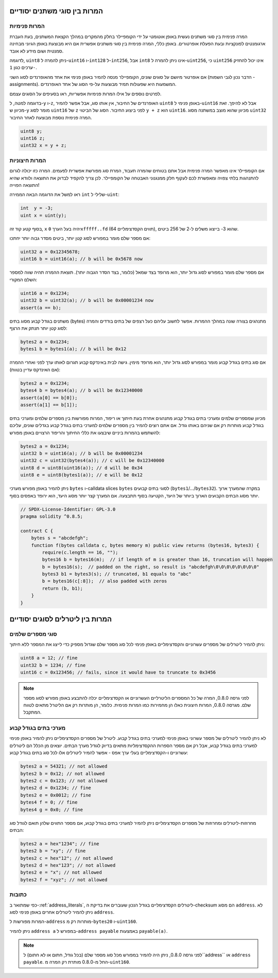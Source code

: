 .. index:: ! type;conversion, ! cast

.. _types-conversion-elementary-types:

המרות בין סוגי משתנים יסודיים
====================================

המרות פנימיות
--------------------

המרה פנימית בין סוגי משתנים נעשית באופן אוטומטי על ידי הקומפיילר בחלק מהמקרים
במהלך הקצאת המשתנים, בעת העברת ארגומנטים לפונקציות ובעת הפעלת אופרטורים.
באופן כללי, המרה פנימית בין סוגי משתנים אפשרית אם היא מבוצעת
באופן הגיוני מבחינה סמנטית ושום מידע לא אובד.

לדוגמה, ``uint8`` ניתן להמרה
ל-``uint16`` ו-``int128`` ל-``int256``, אבל ``int8`` אינו ניתן להמרה ל-``uint256``,
כי ``uint256`` אינו יכול להחזיק ערכים כגון ``1-``.

אם אופרטור מיושם על סוגים שונים, הקומפיילר מנסה להמיר באופן פנימי
את אחד מהאופרנדים לסוג השני (הדבר נכון לגבי השמות - assignments).
המשמעות היא שפעולות תמיד מבוצעות על-פי הסוג של אחד האופרנדים.

לפרטים נוספים על אילו המרות פנימיות אפשריות,
ראו בסעיפים על הסוגים עצמם.

בדוגמה למטה, ל-``y`` ו-``z``, האופרנדים של החיבור,
אין אותו סוג, אבל אפשר להמיר ``uint8``
באופן פנימי ל-``uint16`` אבל לא להיפך. זאת מכיוון
ש-``y`` מומר לסוג ``uint16`` של ``z`` לפני ביצוע החיבור.
הסוג של הביטוי ``y + z`` הוא ``uint16``.
מכיוון שהוא מוצב במשתנה מסוג ``uint32`` המרה פנימית נוספת
מבוצעת לאחר החיבור.

.. code-block:: solidity

    uint8 y;
    uint16 z;
    uint32 x = y + z;


המרות חיצוניות
--------------------

אם הקומפיילר אינו מאפשר המרה פנימית אבל אתם בטוחים שהמרה תעבוד,
המרת סוג מפורשת אפשרית לפעמים. המרה כזו יכולה
לגרום להתנהגות בלתי צפויה ומאפשרת לכם לעקוף חלק ממנגנוני האבטחה
של הקומפיילר. לכן צריך להקפיד לבדוק את
התוצאה ולוודא שהיא התוצאה הפוייה!

ראו למשל את הדוגמה הבאה הממירה ``int`` שלילי ל-``uint``:

.. code-block:: solidity

    int  y = -3;
    uint x = uint(y);

בסוף קטע קוד זה, ``x`` יהיה בעל הערך ``0xfffff..fd`` (64 תווים הקסדצימליים), שהוא 3- בייצוג  משלים ל-2 של 256 ביטים.

אם מספר שלם מומר במפורש לסוג קטן יותר, ביטים מסדר גבוה יותר יחתכו:

.. code-block:: solidity

    uint32 a = 0x12345678;
    uint16 b = uint16(a); // b will be 0x5678 now

אם מספר שלם מומר במפורש לסוג גדול יותר, הוא מרופד בצד שמאל (כלומר, בצד הסדר הגבוה יותר).
תוצאת ההמרה תהיה שווה למספר השלם המקורי:

.. code-block:: solidity

    uint16 a = 0x1234;
    uint32 b = uint32(a); // b will be 0x00001234 now
    assert(a == b);

משתנים בגודל קבוע מסוג בתים (bytes) מתנהגים בצורה שונה במהלך ההמרות. אפשר
לחשוב עליהם כעל רצפים של בתים בודדים והמרה לסוג קטן יותר תנתק את הרצף:

.. code-block:: solidity

    bytes2 a = 0x1234;
    bytes1 b = bytes1(a); // b will be 0x12

אם סוג בתים בגודל קבוע מומר במפורש לסוג גדול יותר, הוא מרופד
מימין. גישה לבית באינדקס קבוע תגרום לאותו ערך לפני
ואחרי ההמרה (אם האינדקס עדיין בטווח):

.. code-block:: solidity

    bytes2 a = 0x1234;
    bytes4 b = bytes4(a); // b will be 0x12340000
    assert(a[0] == b[0]);
    assert(a[1] == b[1]);

מכיוון שמספרים שלמים ומערכי בתים בגודל קבוע מתנהגים אחרת בעת חיתוך או
ריפוד, המרות מפורשות בין מספרים שלמים ומערכי בתים בגודל קבוע מותרות רק
אם שניהם באותו גודל. אם אתם רוצים להמיר בין מספרים שלמים למערכי בתים בגודל קבוע
בגדלים שונים, עליכם להשתמש בהמרות ביניים שיבצעו את כללי החיתוך והריפוד הרצויים
באופן מפורש:

.. code-block:: solidity

    bytes2 a = 0x1234;
    uint32 b = uint16(a); // b will be 0x00001234
    uint32 c = uint32(bytes4(a)); // c will be 0x12340000
    uint8 d = uint8(uint16(a)); // d will be 0x34
    uint8 e = uint8(bytes1(a)); // e will be 0x12

ניתן להמיר באופן מפורש מערכי ``bytes`` ו-calldata slices ``bytes`` לסוגי בתים קבועים (``bytes1``/.../``bytes32``).
במקרה שהמערך ארוך יותר מסוג הבתים הקבועים הארוך ביותר של היעד, הקטיעה בסוף תתבצעה.
אם המערך קצר יותר מסוג היעד, הוא ירופד באפסים בסוף.

.. code-block:: solidity

    // SPDX-License-Identifier: GPL-3.0
    pragma solidity ^0.8.5;

    contract C {
        bytes s = "abcdefgh";
        function f(bytes calldata c, bytes memory m) public view returns (bytes16, bytes3) {
            require(c.length == 16, "");
            bytes16 b = bytes16(m);  // if length of m is greater than 16, truncation will happen
            b = bytes16(s);  // padded on the right, so result is "abcdefgh\0\0\0\0\0\0\0\0"
            bytes3 b1 = bytes3(s); // truncated, b1 equals to "abc"
            b = bytes16(c[:8]);  // also padded with zeros
            return (b, b1);
        }
    }

.. index:: ! literal;conversion, literal;rational, literal;hexadecimal number
.. _types-conversion-literals:

המרות בין ליטרלים לסוגים יסודיים
=================================================

סוגי מספרים שלמים
-------------

ניתן להמיר ליטרלים של מספרים עשרוניים והקסדצימליים באופן פנימי לכל סוג מספר שלם
שגדול מספיק כדי לייצג את המספר ללא חיתוך:

.. code-block:: solidity

    uint8 a = 12; // fine
    uint32 b = 1234; // fine
    uint16 c = 0x123456; // fails, since it would have to truncate to 0x3456

.. note::
   לפני גרסה 0.8.0, המרה של כל המספרים הליטרליים העשרוניים או הקסדצימליים
   יכלה להתבצע באופן מפורש לסוג מספר שלם. מגרסה 0.8.0, המרות חיצונית
   כאלו הן מחמירות כמו המרות פנימית.
   כלומר, הן מותרות רק אם הליטרל מתאים לטווח המתקבל.

.. index:: literal;string, literal;hexadecimal

מערכי בתים בגודל קבוע
----------------------

לא ניתן להמיר ליטרלים של מספר עשרוני באופן פנימי למערכי בתים בגודל קבוע.
ליטרל של מספרים הקסדצימליים ניתן להמיר באופן פנימי למערכי בתים בגודל קבוע,
אבל רק אם מספר הספרות ההקסדצימליות מתאים בדיוק לגודל מערך הבתים.
יוצאים מן הכלל הם ליטרלים עשרוניים ו-הקסדצימליים בעלי ערך אפס -
אפשר להמיר ליטרלים אלו לכל סוג בתים בגודל קבוע:

.. code-block:: solidity

    bytes2 a = 54321; // not allowed
    bytes2 b = 0x12; // not allowed
    bytes2 c = 0x123; // not allowed
    bytes2 d = 0x1234; // fine
    bytes2 e = 0x0012; // fine
    bytes4 f = 0; // fine
    bytes4 g = 0x0; // fine

מחרוזות-ליטרלים ומחרוזות של מספרים הקסדצימליים
ניתן להמיר למערכי בתים בגודל קבוע,
אם מספר התווים שלהן תואם לגודל סוג הבתים:

.. code-block:: solidity

    bytes2 a = hex"1234"; // fine
    bytes2 b = "xy"; // fine
    bytes2 c = hex"12"; // not allowed
    bytes2 d = hex"123"; // not allowed
    bytes2 e = "x"; // not allowed
    bytes2 f = "xyz"; // not allowed

.. index:: literal;address

כתובות
---------

כפי שמתואר ב-:ref:`address_literals`, ליטרלים הקסדצימליים
בגודל הנכון שעוברים את בדיקת ה-checksum
הם מסוג ``address``. לא ניתן להמיר ליטרלים אחרים באופן פנימי לסוג ``address``.

המרות מפורשות ל-``address`` מותרות רק מ-``bytes20`` ו-``uint160``.

ניתן להמיר ``address a`` במפורש ל-``address payable`` באמצעות ``payable(a)``.

.. note::
   לפני גרסה 0.8.0, ניתן היה להמיר במפורש מכל סוג מספר שלם (בכל גודל, חתום או לא חתום) ל``address`` או ``address payable``.
   החל מ-0.8.0 מותרת רק המרה מ-``uint160``.